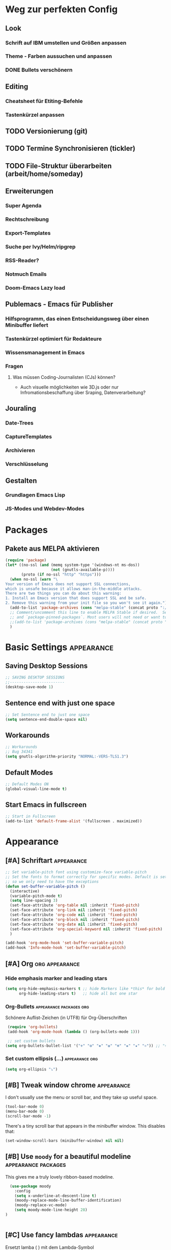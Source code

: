 * Weg zur perfekten Config
** Look 
*** Schrift auf IBM umstellen und Größen anpassen
*** Theme - Farben aussuchen und anpassen
*** DONE Bullets verschönern
** Editing
*** Cheatsheet für Etiting-Befehle
*** Tastenkürzel anpassen
** TODO Versionierung (git)
** TODO Termine Synchronisieren (tickler)
** TODO File-Struktur überarbeiten (arbeit/home/someday)
** Erweiterungen
*** Super Agenda
*** Rechtschreibung
*** Export-Templates
*** Suche per Ivy/Helm/ripgrep
*** RSS-Reader?
*** Notmuch Emails
*** Doom-Emacs Lazy load
** Publemacs - Emacs für Publisher
*** Hilfsprogramm, das einen Entscheidungsweg über einen Minibuffer liefert
*** Tastenkürzel optimiert für Redakteure
*** Wissensmanagement in Emacs
*** Fragen
**** Was müssen Coding-Journalisten (CJs) können? 
     - Auch visuelle möglichkeiten wie 3D.js oder nur Infromationsbeschaffung über Sraping, Datenverarbeitung?
** Jouraling
*** Date-Trees
*** CaptureTemplates
*** Archivieren
*** Verschlüsselung
** Gestalten
*** Grundlagen Emacs Lisp
*** JS-Modes und Webdev-Modes
* Packages
** COMMENT Use-Package                                        :packages:
#+BEGIN_SRC emacs-lisp
(eval-when-compile
  ;; Following line is not needed if use-package.el is in ~/.emacs.d
  ;;(add-to-list 'load-path "<path where use-package is installed>")
 (require 'use-package))
#+END_SRC
** Pakete aus MELPA aktivieren
#+BEGIN_SRC emacs-lisp
(require 'package)
(let* ((no-ssl (and (memq system-type '(windows-nt ms-dos))
                    (not (gnutls-available-p))))
       (proto (if no-ssl "http" "https")))
  (when no-ssl (warn "\
Your version of Emacs does not support SSL connections,
which is unsafe because it allows man-in-the-middle attacks.
There are two things you can do about this warning:
1. Install an Emacs version that does support SSL and be safe.
2. Remove this warning from your init file so you won't see it again."))
  (add-to-list 'package-archives (cons "melpa-stable" (concat proto "://melpa.org/packages/")) t)
  ;; Comment/uncomment this line to enable MELPA Stable if desired.  See `package-archive-priorities`
  ;; and `package-pinned-packages`. Most users will not need or want to do this.
  ;;(add-to-list 'package-archives (cons "melpa-stable" (concat proto "://stable.melpa.org/packages/")) t)
  )
#+END_SRC
* Basic Settings                                            :appearance:
** Saving Desktop Sessions
 #+BEGIN_SRC emacs-lisp
 ;; SAVING DESKTOP SESSIONS
 ;;------------------------
 (desktop-save-mode 1)
#+END_SRC
** Sentence end with just one space
#+BEGIN_SRC emacs-lisp
 ;; Set Sentence end to just one space
 (setq sentence-end-double-space nil)
#+END_SRC
** Workarounds 
#+BEGIN_SRC emacs-lisp
 ;; Workarounds
 ;; Bug 34341
 (setq gnutls-algorithm-priority "NORMAL:-VERS-TLS1.3")
 #+END_SRC
** Default Modes
#+BEGIN_SRC emacs-lisp
;; Default Modes ON
(global-visual-line-mode t)
#+END_SRC
** Start Emacs in fullscreen
#+BEGIN_SRC emacs-lisp
;; Start in Fullscreen
(add-to-list 'default-frame-alist '(fullscreen . maximized))
#+END_SRC
* Appearance
** [#A] Schriftart                                          :appearance:
 #+BEGIN_SRC  emacs-lisp
 ;; Set variable-pitch font using customize-face variable-pitch
 ;; Set the fonts to format correctly for specific modes. Default is set for fixed
 ;; so we only need to have the exceptions
 (defun set-buffer-variable-pitch ()
   (interactive)
   (variable-pitch-mode t)
   (setq line-spacing 3)
   (set-face-attribute 'org-table nil :inherit 'fixed-pitch)
   (set-face-attribute 'org-link nil :inherit 'fixed-pitch)
   (set-face-attribute 'org-code nil :inherit 'fixed-pitch)
   (set-face-attribute 'org-block nil :inherit 'fixed-pitch)
   (set-face-attribute 'org-date nil :inherit 'fixed-pitch)
   (set-face-attribute 'org-special-keyword nil :inherit 'fixed-pitch)
   )

 (add-hook 'org-mode-hook 'set-buffer-variable-pitch)
 (add-hook 'Info-mode-hook 'set-buffer-variable-pitch)
 #+END_SRC

** [#A] Org                                             :org:appearance:

*** Hide emphasis marker and leading stars
 #+BEGIN_SRC emacs-lisp
 (setq org-hide-emphasis-markers t ;; hide Markers like *this* for bold
       org-hide-leading-stars t)   ;; hide all but one star
 #+END_SRC
*** Org-Bullets                                :appearance:packages:org:
  Schönere Auflist-Zeichen (in UTF8) für Org-Überschriften
  #+BEGIN_SRC emacs-lisp
  (require 'org-bullets)
  (add-hook 'org-mode-hook (lambda () (org-bullets-mode 1)))

  ;; set custom bullets
 (setq org-bullets-bullet-list '("⚜" "⚙" "❖" "✿" "❄" "❋" "★" "⚛")) ;; "✠" "✚" "✜" "✛" "✢" "✣" "✤" "✥"
 #+END_SRC
*** Set custom ellipsis (...)                           :appearance:org:
 #+BEGIN_SRC emacs-lisp
 (setq org-ellipsis "⤵")
  #+END_SRC

*** COMMENT Electric Pair mode                          :appearance:org:
 #+BEGIN_SRC emacs-lisp
 ;; ELECTRIC PAIR MODE (BUILT IN)
 ;; ----------------------------
 (electric-pair-mode 1)

 (defvar org-electric-pairs '((?\* . ?\*) (?/ . ?/) (?= . ?=)
                              (?\_ . ?\_) (?~ . ?~) (?+ . ?+)) "Electric pairs for org-mode.")

 (defun org-add-electric-pairs ()
   (setq-local electric-pair-pairs (append electric-pair-pairs org-electric-pairs))
   (setq-local electric-pair-text-pairs electric-pair-pairs))

 ;; (add-hook 'org-mode-hook 'org-add-electric-pairs)
 #+END_SRC
** [#B] Tweak window chrome                                 :appearance:

    I don't usually use the menu or scroll bar, and they take up useful space.

 #+begin_src emacs-lisp
   (tool-bar-mode 0)
   (menu-bar-mode 0)
   (scroll-bar-mode -1)
 #+end_src

 There's a tiny scroll bar that appears in the minibuffer window. This disables
 that:

 #+begin_src emacs-lisp
   (set-window-scroll-bars (minibuffer-window) nil nil)
 #+end_src

** [#B] Use =moody= for a beautiful modeline       :appearance:packages:

This gives me a truly lovely ribbon-based modeline.

#+begin_src emacs-lisp
  (use-package moody
    :config
    (setq x-underline-at-descent-line t)
    (moody-replace-mode-line-buffer-identification)
    (moody-replace-vc-mode)
    (setq moody-mode-line-height 28)
)


#+end_src
** [#C] Use fancy lambdas                                   :appearance:
Ersetzt lamba ( ) mit dem Lambda-Symbol

#+begin_src emacs-lisp
  (global-prettify-symbols-mode t)
#+end_src
** Align Tags                                           :org:appearance:
- [[https://stackoverflow.com/questions/6210840/tag-position-in-org-mode][Quelle Stack Overflow]]
#+BEGIN_SRC emacs-lisp
(add-hook 'focus-in-hook 
  (lambda () (progn 
    (setq org-tags-column (- 5 (window-body-width)))) (org-align-all-tags)))

(add-hook 'focus-out-hook 
  (lambda () (progn 
    (setq org-tags-column (- 5 (window-body-width)))) (org-align-all-tags)))
#+END_SRC
* Agenda
** Shortcuts                                               :agenda:keys:
 #+BEGIN_SRC emacs-lisp
 ;; Locale Shortcuts für die Agenda
 (add-hook 'org-agenda-mode-hook
   (lambda()
     (local-set-key (kbd "S-<up>") 'org-agenda-date-earlier-hours)
     (local-set-key (kbd "S-<down>") 'org-agenda-date-later-hours)
     ))
 #+END_SRC
** Custom Agendas                                               :agenda:
 #+BEGIN_SRC emacs-lisp
 (setq org-agenda-custom-commands '(
         ("g" tags-tree "g" ((org-show-context-detail 'ancestors)))
	 ("w" tags-tree "w" ((org-show-context-detail 'ancestors)))
         ("c" . "My Custom Agendas")
         ("cu" "Unscheduled TODO"
          ((todo ""
            ((org-agenda-overriding-header "\nUnscheduled TODO")
             (org-agenda-skip-function 
	      '(org-agenda-skip-entry-if 'scheduled)
	    ))
	  ))
         nil nil)
 ))
 #+END_SRC
**** COMMENT Patch for Ancestors-View                :el_patch:packages:
#+BEGIN_SRC emacs-lisp
(el-patch-defun org-show-set-visibility (detail)
  "Set visibility around point according to DETAIL.
DETAIL is either nil, `minimal', `local', `ancestors', `lineage',
`tree', `canonical' or t.  See `org-show-context-detail' for more
information."
  ;; Show current heading and possibly its entry, following headline
  ;; or all children.
  (if (and (org-at-heading-p) (not (eq detail (el-patch-swap
                                                'local
                                                'ancestors))))
      (org-flag-heading nil)
    (org-show-entry)
    ;; If point is hidden within a drawer or a block, make sure to
    ;; expose it.
    (dolist (o (overlays-at (point)))
      (when (memq (overlay-get o 'invisible) '(org-hide-block outline))
        (delete-overlay o)))
    (unless (org-before-first-heading-p)
      (org-with-limited-levels
       (cl-case detail
         ((tree canonical t) (org-show-children))
         ((nil minimal ancestors))
         (t (save-excursion
              (outline-next-heading)
              (org-flag-heading nil)))))))
  ;; Show all siblings.
  (when (eq detail 'lineage) (org-show-siblings))
  ;; Show ancestors, possibly with their children.
  (when (memq detail '(ancestors lineage tree canonical t))
    (save-excursion
      (while (org-up-heading-safe)
        (org-flag-heading nil)
        (when (memq detail '(canonical t)) (org-show-entry))
        (when (memq detail '(tree canonical t)) (org-show-children))))))
#+END_SRC

** General Settings                                             :agenda:
#+BEGIN_SRC emacs-lisp
 (setq org-agenda-skip-scheduled-if-done t)
 (setq org-agenda-skip-deadline-if-done t)
 (setq org-deadline-warning-days 3)
#+END_SRC

**** Default Org-Agenda Span
#+BEGIN_SRC emacs-lisp
;; Default span
(setq org-agenda-span 2)
#+END_SRC

* Org mode
** Refile targets                                                  :org:
#+BEGIN_SRC emacs-lisp
;; setting Refile Target
 (setq org-refile-targets '(
   (org-agenda-files :maxlevel . 1)
   ("~/ncloud/org/asomeday.org" :maxlevel . 1))) ;; include all Agenda-Files and all Heading up to ** 
 (setq org-refile-allow-creating-parent-nodes 'confirm)        ;;allow creating nodes. Refile has to end with /newheadingname
#+END_SRC
** Org-Keys belegen                                                :org:
Die grundlegnden Tastenkürzel für den Org-Mode.
#+BEGIN_SRC emacs-lisp
;; Keys
 (global-set-key "\C-cl" 'org-store-link)
 (global-set-key "\C-ca" 'org-agenda)
 (global-set-key "\C-cc" 'org-capture)
#+END_SRC
** Plain lists                                                     :org:
#+BEGIN_SRC emacs-lisp
  ;; Activate plain list cycle
  (setq org-list-use-circular-motion t)
#+END_SRC
** Capture Templates                                               :org:
#+BEGIN_SRC emacs-lisp
;; Capture Templates
(setq org-capture-templates '(
  ("t" "Todo [inbox]" entry (file+headline "~/ncloud/org/inbox.org" "Tasks") "* TODO %i%?")
  ("r" "Todo w Schedule [inbox]" entry (file+headline "~/ncloud/org/inbox.org" "Tasks") "** TODO %^{Titel} \n SCHEDULED: %^{Startzeitpunkt}t")
  ("d" "Todo w Deadline [inbox]" entry (file+headline "~/ncloud/org/inbox.org" "Tasks") "** TODO %^{Titel} \n DEADLINE: %^{Faellig bis}t")
  ("n" "Todo now [inbox]" entry (file+headline "~/ncloud/org/inbox.org" "Tasks") "* TODO %i%? \n SCHEDULED: %T")
  ("z" "Ziele (inbox-Tree)" entry (file+headline "~/ncloud/org/ziele.org" "Inbox") "* TODO %i%?")
  ("s" "prefix für someday-Tasks")
  ("sa" "Todo [someday Arbeit]" entry (file+headline "~/ncloud/org/asomeday.org" "Inbox") "* TODO %i%?")
  ("sh" "Todo [someday Home]" entry (file+headline "~/ncloud/org/hsomeday.org" "Inbox") "* TODO %i%?")
  ("T" "Tickler" entry (file+headline "~/ncloud/org/tickler.org" "Tickler") "** %^{Title} \n %^t")
  ("R" "Scheduled Tickler" entry (file+headline "~/ncloud/org/tickler.org" "Tickler") "** %^{Title} \n SCHEDULED: %^t")
 ))
#+END_SRC
** Lokale Shortcuts                                                :org:
#+BEGIN_SRC emacs-lisp
;; lokale Shortcuts für den org-mode
(add-hook 'org-mode-hook
  (lambda ()
    (define-key org-mode-map "\C-c _" 'org-toggle-timestamp-type)
    ))
#+END_SRC
* Rechtschreibung
#+BEGIN_SRC emacs-lisp

;; Rechtschreibung
;;----------------
;; Ich musste noch das deutsche Wörterbuch installieren, bevor es klappt: sudo apt-get install aspell-de
 (setq ispell-dictionary "deutsch8")
 (setq ispell-local-dictionary "deutsch")
 (setq flyspell-default-dictionary "deutsch8")
 (add-hook 'text-mode-hook 'flyspell-mode)
 (autoload 'flyspell-mode "flyspell" "On-the-fly ispell." t)
 (setq flyspell-issue-welcome-flag nil)
#+END_SRC

